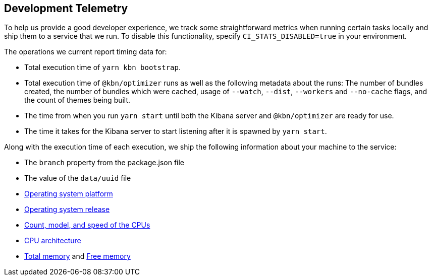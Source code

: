 [[development-telemetry]]
== Development Telemetry

To help us provide a good developer experience, we track some straightforward metrics when running certain tasks locally and ship them to a service that we run. To disable this functionality, specify `CI_STATS_DISABLED=true` in your environment.

The operations we current report timing data for:

* Total execution time of `yarn kbn bootstrap`.
* Total execution time of `@kbn/optimizer` runs as well as the following metadata about the runs: The number of bundles created, the number of bundles which were cached, usage of `--watch`, `--dist`, `--workers` and `--no-cache` flags, and the count of themes being built.
* The time from when you run `yarn start` until both the Kibana server and `@kbn/optimizer` are ready for use.
* The time it takes for the Kibana server to start listening after it is spawned by `yarn start`.

Along with the execution time of each execution, we ship the following information about your machine to the service:

* The `branch` property from the package.json file
* The value of the `data/uuid` file
* https://nodejs.org/docs/latest/api/os.html#os_os_platform[Operating system platform]
* https://nodejs.org/docs/latest/api/os.html#os_os_release[Operating system release]
* https://nodejs.org/docs/latest/api/os.html#os_os_cpus[Count, model, and speed of the CPUs]
* https://nodejs.org/docs/latest/api/os.html#os_os_arch[CPU architecture]
* https://nodejs.org/docs/latest/api/os.html#os_os_totalmem[Total memory] and https://nodejs.org/docs/latest/api/os.html#os_os_freemem[Free memory]